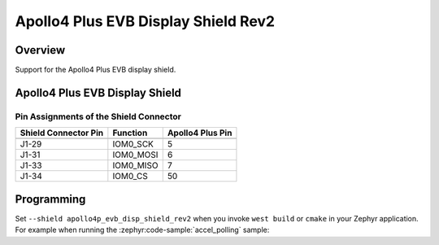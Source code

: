 .. _apollo4p_evb_disp_shield_rev2:

Apollo4 Plus EVB Display Shield Rev2
####################################

Overview
********

Support for the Apollo4 Plus EVB display shield.

Apollo4 Plus EVB Display Shield
********************************

Pin Assignments of the Shield Connector
=======================================

+-----------------------+--------------------+------------------+
| Shield Connector Pin  | Function           | Apollo4 Plus Pin |
+=======================+====================+==================+
+-----------------------+--------------------+------------------+
| J1-29                 | IOM0_SCK           | 5                |
+-----------------------+--------------------+------------------+
| J1-31                 | IOM0_MOSI          | 6                |
+-----------------------+--------------------+------------------+
| J1-33                 | IOM0_MISO          | 7                |
+-----------------------+--------------------+------------------+
| J1-34                 | IOM0_CS            | 50               |
+-----------------------+--------------------+------------------+

Programming
***********

Set ``--shield apollo4p_evb_disp_shield_rev2`` when you
invoke ``west build`` or ``cmake`` in your Zephyr application.
For example when running the :zephyr:code-sample:`accel_polling` sample:

.. zephyr-app-commands::
   :zephyr-app: samples/sensor/accel_polling
   :board: apollo4p_evb
   :shield: apollo4p_evb_disp_shield_rev2
   :goals: build
